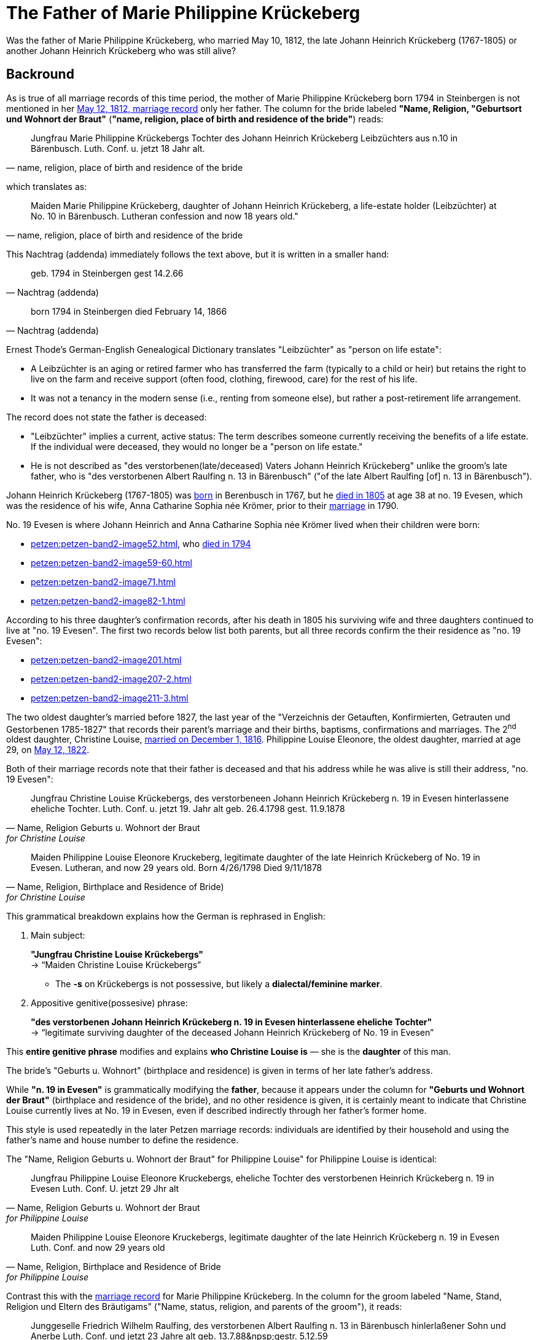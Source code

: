 = The Father of Marie Philippine Krückeberg

Was the father of Marie Philippine Krückeberg, who married May 10, 1812, the late Johann Heinrich Krückeberg (1767-1805) or
another Johann Heinrich Krückeberg who was still alive?

== Backround

As is true of all marriage records of this time period, the mother of Marie Philippine Krückeberg born 1794 in Steinbergen is not mentioned
in her xref:petzen:petzen-band2-image27-2.adoc[May 12, 1812, marriage record] only her father. The column for the bride labeled *"Name, Religion, "Geburtsort und Wohnort der Braut"* (*"name, religion,
place of birth and residence of the bride"*) reads:

[quote, "name, religion, place of birth and residence of the bride"]
____
Jungfrau Marie Philippine Krückebergs Tochter des Johann Heinrich Krückeberg Leibzüchters aus n.10 in Bärenbusch. Luth. Conf. u. jetzt 18 Jahr alt.
____ 

which translates as:

[quote, "name, religion, place of birth and residence of the bride"]
____
Maiden Marie Philippine Krückeberg, daughter of Johann Heinrich Krückeberg, a life-estate holder (Leibzüchter) at No. 10 in Bärenbusch.
Lutheran confession and now 18 years old."
____

This Nachtrag (addenda) immediately follows the text above, but it is written in a smaller hand:

[quote, Nachtrag (addenda)]
____
geb. 1794 in Steinbergen
gest 14.2.66
____

[quote, Nachtrag (addenda)]
____
born 1794 in Steinbergen
died February 14, 1866
____

Ernest Thode's German-English Genealogical Dictionary translates "Leibzüchter" as "person on life estate":

* A Leibzüchter is an aging or retired farmer who has transferred the farm (typically to a child or heir) but
retains the right to live on the farm and receive support (often food, clothing, firewood, care) for the rest
of his life.

* It was not a tenancy in the modern sense (i.e., renting from someone else), but rather a post-retirement life arrangement.

The record does not state the father is deceased:

* "Leibzüchter" implies a current, active status: The term describes someone currently receiving the benefits of a life estate.
If the individual were deceased, they would no longer be a "person on life estate."

* He is not described as "des verstorbenen(late/deceased) Vaters Johann Heinrich Krückeberg" unlike the
groom's late father, who is "des verstorbenen Albert Raulfing n. 13 in Bärenbusch" ("of the late Albert
Raulfing [of] n. 13 in Bärenbusch"). 

Johann Heinrich Krückeberg (1767-1805) was xref:petzen:petzen-band1a-image220,adoc[born] in Berenbusch in 1767, but
he xref:petzen:petzen-band2-image243.adoc[died in 1805] at age 38 at no. 19 Evesen, which was the residence of his wife,
Anna Catharine Sophia née Krömer, prior to their xref:petzen:petzen-band2-image5-1.adoc[marriage] in 1790. 

No. 19 Evesen is where Johann Heinrich and Anna Catharine Sophia née Krömer lived when their children were born:

* xref:petzen:petzen-band2-image52.adoc[], who xref:petzen:petzen-band2-image230.adoc[died in 1794]
* xref:petzen:petzen-band2-image59-60.adoc[]
* xref:petzen:petzen-band2-image71.adoc[]
* xref:petzen:petzen-band2-image82-1.adoc[]

According to his three daughter's confirmation records, after his death in 1805 his surviving wife and three daughters continued
to live at "no. 19 Evesen". The first two records below list both parents, but all three records confirm the their residence
as "no. 19 Evesen":

* xref:petzen:petzen-band2-image201.adoc[]
* xref:petzen:petzen-band2-image207-2.adoc[]
* xref:petzen:petzen-band2-image211-3.adoc[]

The two oldest daughter's married before 1827, the last year of the "Verzeichnis der Getauften, Konfirmierten, Getrauten und Gestorbenen 1785-1827"
that records their parent's marriage and their births, baptisms, confirmations and marriages. The 2^nd^ oldest daughter, Christine Louise,
xref:petzen:petzen-band2-image339.adoc[married on December 1, 1816]. Philippine Louise Eleonore, the oldest daughter, married at age 29, on
xref:petzen:petzen-band2-image348.adoc[May 12, 1822]. 

Both of their marriage records note that their father is deceased and that his address while he was alive is still their address, "no. 19 Evesen":

[quote, "Name, Religion Geburts u. Wohnort der Braut" for Christine Louise]
____
Jungfrau Christine Louise Krückebergs, des verstorbeneen Johann Heinrich Krückeberg n. 19 in Evesen hinterlassene eheliche Tochter.
Luth. Conf. u. jetzt 19. Jahr alt
geb. 26.4.1798
gest. 11.9.1878
____

[quote, "Name, Religion, Birthplace and Residence of Bride)" for Christine Louise]
____
Maiden Philippine Louise Eleonore Kruckeberg, legitimate daughter of the late Heinrich Krückeberg of No. 19 in Evesen. Lutheran, and now 29 years old.
Born 4/26/1798
Died 9/11/1878
____

This grammatical breakdown explains how the German is rephrased in English:

. Main subject: 

+
*"Jungfrau Christine Louise Krückebergs"* +
→ “Maiden Christine Louise Krückebergs”
+
* The *-s* on Krückebergs is not possessive, but likely a *dialectal/feminine marker*.
. Appositive genitive(possesive) phrase:

+
*"des verstorbenen Johann Heinrich Krückeberg n. 19 in Evesen hinterlassene eheliche Tochter"* +
→ “legitimate surviving daughter of the deceased Johann Heinrich Krückeberg of No. 19 in Evesen”

This *entire genitive phrase* modifies and explains *who Christine Louise is* — she is the *daughter* of this man.

The bride's "Geburts u. Wohnort" (birthplace and residence) is given in terms of her late father's address.

While *"n. 19 in Evesen"* is grammatically modifying the *father*,
because it appears under the column for *"Geburts und Wohnort der Braut"* (birthplace and residence of the
bride), and no other residence is given, it is certainly meant to indicate that Christine Louise currently
lives at No. 19 in Evesen, even if described indirectly through her father's former home.

This style is used repeatedly in the later Petzen marriage records: individuals are identified
by their household and using the father’s name and house number to define the residence.

The "Name, Religion Geburts u. Wohnort der Braut" for Philippine Louise" for Philippine Louise is identical:

[quote, "Name, Religion Geburts u. Wohnort der Braut" for Philippine Louise]
____
Jungfrau Philippine Louise Eleonore Kruckebergs, eheliche Tochter des verstorbenen Heinrich Krückeberg n. 19 in Evesen
Luth. Conf. U. jetzt 29 Jhr alt
____

[quote, "Name, Religion, Birthplace and Residence of Bride" for Philippine Louise]
____
Maiden Philippine Louise Eleonore Kruckebergs, legitimate daughter of the late Heinrich Krückeberg n. 19 in Evesen
Luth. Conf. and now 29 years old
____

Contrast this with the xref:petzen:petzen-band2-image27-2.adoc[marriage record] for Marie Philippine Krückeberg. In the column
for the groom labeled "Name, Stand, Religion und Eltern des Bräutigams" ("Name, status, religion, and parents of the groom"), it
reads:

[quote, "Name, Stand, Religion und Eltern des Bräutigams"] 
____
Junggeselle Friedrich Wilhelm Raulfing, des verstorbenen Albert Raulfing n. 13 in Bärenbusch hinlerlaßener Sohn und Anerbe Luth. Conf.
und jetzt 23 Jahre alt
geb. 13.7.88&npsp;gestr. 5.12.59
____

Rephrased in English:

[quote, "Name, Status, Religion and Parents des Bräutigams"] 
____
Bachelor Friedrich Wilhelm Raulfing, surviving son and principal heir of the late Albert Raulfing of No. 13 in Bärenbusch.
Lutheran confession, currently 23 years old. Born July 13, 1888. Died December 5, 1959.
____

The fact that Friedrich Wilhelm Raulfing's father is deceased is clearly noted. He is verstorben--deceased, late (the inflected "-en" ending 
is needed because "verstorben" is in the genetive case).

== Summary

. In marriage records the bride's "Geburts und Wohnort der Braut (birthplace and residence of the bride)" is identified using the father's name, i.e, the
household, and then by the village and number. The father's name was used even after his death to identify his daughter's residence, but if the father is
deceased, the adjective "verstorben" (late, deceased) is used.
+
In Marie Philippine's marriage record, the groom's later father is "des verstorbenen Albert Raulfing n. 13 in Bärenbusch..." (the late Alber Raulfing)
And in the marriage records for the two oldest daughter's of Johann Heinrich Krückeberg(1767-1805), they are "Tochter des verstorbenen Vaters..."
daughter of the late father...).
+
Marie Phlippine Krückeberg's father is not "verstorben".
. After Johann Heinrich Krückeberg's marraige in 1790, all recorded church ceremonies involving his children--baptism, confirmation and marriage--list
"no. 19 Evesen" as the family residence. There is no record of Johann Heinrich (1767-1805) living at number 10 Berenbusch after his marriage. He died at
no. 19 Evesen. His wife and three daughters continued to live at this address as atested by the marriage records of his two oldest daughters:

+
[quote, 1816 marriage of Christine Louise Krückeberg]
____
eheliche Tochter des verstorbenen Johann Heinrich Krückeberg n. 19 in Evesen 
____

+
[quote, 1816 marriage of Phlippine Christine Krückeberg]
____
eheliche Tochter des verstorbenen Heinrich Krückeberg n. 19 in Evesen
____
+ 
If Marie Philippine was his daughter, why was she not living with her sisters and her mother prior to her marriage no. 19 Evesen? 
. When Johann Heinrich Krückeberg died in 1805 his death records gives his "Gewerbe (trade, occupation)" as "Colon", a farmer, an active
farmer. A Colon was a leaseholder, not an outright owner of the farm. The lease type was often heritable and lifelong.
+
The marriage record for Marie Philippine state she is "Tochter des Johann Heinrich Krückeberg Leibzüchters aus n.10 in Bärenbusch" (daughter
of a *Leibzuchter* at no. 10 Bärenbusch). A "Leibzüchter" is a retired farmer living on the family farm, usually with life rights. 
+
"Colon" and "Leibzüchter" reflect different, non-overlapping stages of life and responsibility within the rural social structure of Schaumburg-Lippe.
+
Johann Heinrich Krückeberg (1767-1805) died a *Colon* before he ever could become a *Leibzüchter*.
. Johann Heinrich had a son who died around age three. He had only three children alive when he died, his three daughters, who are identified by
their baptism, confirmation and marriage (for the two eldest) records in the Petzen "Verzeichnis der Getauften, Konfirmierten, Getrauten und Gestorbenen
1785-1827" as:

+
--
* Philippina Eleonora,
* Christine Louise and
* Sophie Caroline.
--
+
That he had only three living children at the time of his death is confirmed by his 1805 xref:petzen:petzen-band2-image243.adoc[death and
burial record] which gives his *Hinterbliebenden* (survivors) as "eine Wittwe and 3 Kinder" (a widow and 3 children).
+
Maria Phlippine could not be his daughter, too, because he only had three.


